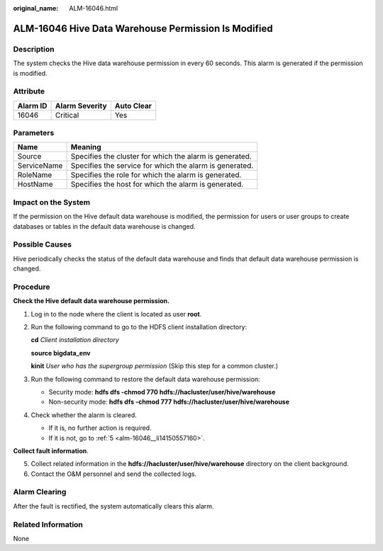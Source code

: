 :original_name: ALM-16046.html

.. _ALM-16046:

ALM-16046 Hive Data Warehouse Permission Is Modified
====================================================

Description
-----------

The system checks the Hive data warehouse permission in every 60 seconds. This alarm is generated if the permission is modified.

Attribute
---------

======== ============== ==========
Alarm ID Alarm Severity Auto Clear
======== ============== ==========
16046    Critical       Yes
======== ============== ==========

Parameters
----------

=========== =======================================================
Name        Meaning
=========== =======================================================
Source      Specifies the cluster for which the alarm is generated.
ServiceName Specifies the service for which the alarm is generated.
RoleName    Specifies the role for which the alarm is generated.
HostName    Specifies the host for which the alarm is generated.
=========== =======================================================

Impact on the System
--------------------

If the permission on the Hive default data warehouse is modified, the permission for users or user groups to create databases or tables in the default data warehouse is changed.

Possible Causes
---------------

Hive periodically checks the status of the default data warehouse and finds that default data warehouse permission is changed.

Procedure
---------

**Check the Hive default data warehouse permission.**

#. Log in to the node where the client is located as user **root**.

2. Run the following command to go to the HDFS client installation directory:

   **cd** *Client installation directory*

   **source bigdata_env**

   **kinit** *User who has the supergroup permission* (Skip this step for a common cluster.)

3. Run the following command to restore the default data warehouse permission:

   -  Security mode: **hdfs dfs -chmod 770 hdfs://hacluster/user/hive/warehouse**
   -  Non-security mode: **hdfs dfs -chmod 777 hdfs://hacluster/user/hive/warehouse**

4. Check whether the alarm is cleared.

   -  If it is, no further action is required.
   -  If it is not, go to :ref:`5 <alm-16046__li14150557160>`.

**Collect fault information**.

5. .. _alm-16046__li14150557160:

   Collect related information in the **hdfs://hacluster/user/hive/warehouse** directory on the client background.

6. Contact the O&M personnel and send the collected logs.

Alarm Clearing
--------------

After the fault is rectified, the system automatically clears this alarm.

Related Information
-------------------

None
